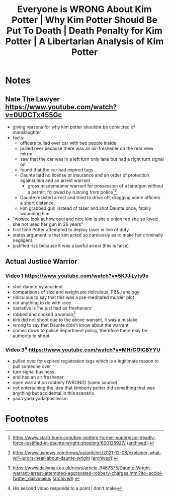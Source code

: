 #+TITLE: Everyone is WRONG About Kim Potter | Why Kim Potter Should Be Put To Death | Death Penalty for Kim Potter | A Libertarian Analysis of Kim Potter

* Notes
** Nate The Lawyer https://www.youtube.com/watch?v=0UDCTx455Gc
+ giving reasons for why kim potter shouldnt be convicted of manslaughter
+ facts:
  + officers pulled over car with two people inside
  + pulled over because there was an air-freshener on the rear view mirror
  + saw that the car was in a left turn only lane but had a right turn signal on
  + found that the car had expired tags
  + Daunte had no license or insurance and an order of protection against him and an arrest warrant
    + gross misdemeanor warrant for possession of a handgun without a permit, followed by running from police[fn:1][fn:2]
  + Daunte resisted arrest and tried to drive off, dragging some officers a short distance.
  + kim grabbed gun instead of taser and shot Daunte once, fatally wounding him
+ "wowee look at how cool and nice kim is she a union rep she so loved she not used her gun in 26 years"
+ first time Potter attempted to deploy taser in line of duty
+ states argument is that kim acted so carelessly as to make her criminally negligent.
+ justified risk because it was a lawful arrest (this is false)
** Actual Justice Warrior
*** Video 1 https://www.youtube.com/watch?v=5K7JiLyts9o
+ shot daunte by accident
+ comparisons of size and weight are ridiculous, PB&J analogy
+ ridiculous to say that this was a pre-meditated murder plot
+ not anything to do with race
+ narrative is 'he just had air fresheners'
+ robbed and choked a woman[fn:3]
+ kim did not shoot due to the above warrant, it was a mistake
+ wrong to say that Daunte didn't know about the warrant
+ comes down to police department policy, therefore there may be authority to shoot
*** Video 3[fn:4] https://www.youtube.com/watch?v=MHrGOICBYYU
+ pulled over for expired registration tags which is a legitimate reason to pull someone over
+ turn signal business
+ and had an air freshener
+ open warrant on robbery (WRONG) (same source)
+ not entertaining the idea that kimberly potter did something that was anything but accidental in this scenario
+ yada yada yada positivism

* Footnotes
[fn:4]His second video responds to a point I don't make

[fn:1]https://www.startribune.com/kim-potters-former-supervisor-deadly-force-justified-in-daunte-wright-shooting/600125927/ ([[https://archive.ph/62iB7][archived]]).

[fn:2]https://www.usnews.com/news/us/articles/2021-12-08/explainer-what-will-jurors-hear-about-daunte-wright ([[https://archive.ph/vCX0M][archived]]).

[fn:3]https://www.dailymail.co.uk/news/article-9467375/Daunte-Wright-warrant-arrest-attempted-aggravated-robbery-charges.html?ito=social-twitter_dailymailus ([[https://archive.ph/Z6XUb][archived]]).
